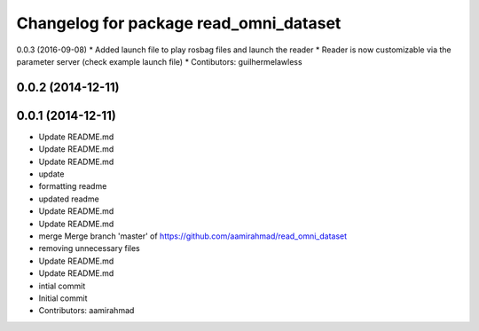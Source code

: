 ^^^^^^^^^^^^^^^^^^^^^^^^^^^^^^^^^^^^^^^
Changelog for package read_omni_dataset
^^^^^^^^^^^^^^^^^^^^^^^^^^^^^^^^^^^^^^^

0.0.3 (2016-09-08)
* Added launch file to play rosbag files and launch the reader
* Reader is now customizable via the parameter server (check example launch file)
* Contibutors: guilhermelawless

0.0.2 (2014-12-11)
------------------

0.0.1 (2014-12-11)
------------------
* Update README.md
* Update README.md
* Update README.md
* update
* formatting readme
* updated readme
* Update README.md
* Update README.md
* merge Merge branch 'master' of https://github.com/aamirahmad/read_omni_dataset
* removing unnecessary files
* Update README.md
* Update README.md
* intial commit
* Initial commit
* Contributors: aamirahmad
